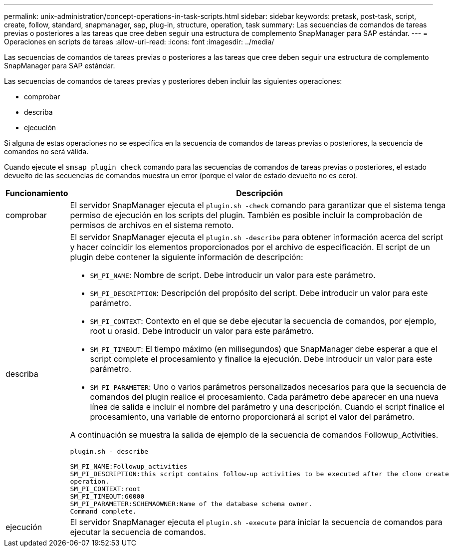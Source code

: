 ---
permalink: unix-administration/concept-operations-in-task-scripts.html 
sidebar: sidebar 
keywords: pretask, post-task, script, create, follow, standard, snapmanager, sap, plug-in, structure, operation, task 
summary: Las secuencias de comandos de tareas previas o posteriores a las tareas que cree deben seguir una estructura de complemento SnapManager para SAP estándar. 
---
= Operaciones en scripts de tareas
:allow-uri-read: 
:icons: font
:imagesdir: ../media/


[role="lead"]
Las secuencias de comandos de tareas previas o posteriores a las tareas que cree deben seguir una estructura de complemento SnapManager para SAP estándar.

Las secuencias de comandos de tareas previas y posteriores deben incluir las siguientes operaciones:

* comprobar
* describa
* ejecución


Si alguna de estas operaciones no se especifica en la secuencia de comandos de tareas previas o posteriores, la secuencia de comandos no será válida.

Cuando ejecute el `smsap plugin check` comando para las secuencias de comandos de tareas previas o posteriores, el estado devuelto de las secuencias de comandos muestra un error (porque el valor de estado devuelto no es cero).

[cols="1a,4a"]
|===
| Funcionamiento | Descripción 


 a| 
comprobar
 a| 
El servidor SnapManager ejecuta el `plugin.sh -check` comando para garantizar que el sistema tenga permiso de ejecución en los scripts del plugin. También es posible incluir la comprobación de permisos de archivos en el sistema remoto.



 a| 
describa
 a| 
El servidor SnapManager ejecuta el `plugin.sh -describe` para obtener información acerca del script y hacer coincidir los elementos proporcionados por el archivo de especificación. El script de un plugin debe contener la siguiente información de descripción:

* `SM_PI_NAME`: Nombre de script. Debe introducir un valor para este parámetro.
* `SM_PI_DESCRIPTION`: Descripción del propósito del script. Debe introducir un valor para este parámetro.
* `SM_PI_CONTEXT`: Contexto en el que se debe ejecutar la secuencia de comandos, por ejemplo, root u orasid. Debe introducir un valor para este parámetro.
* `SM_PI_TIMEOUT`: El tiempo máximo (en milisegundos) que SnapManager debe esperar a que el script complete el procesamiento y finalice la ejecución. Debe introducir un valor para este parámetro.
* `SM_PI_PARAMETER`: Uno o varios parámetros personalizados necesarios para que la secuencia de comandos del plugin realice el procesamiento. Cada parámetro debe aparecer en una nueva línea de salida e incluir el nombre del parámetro y una descripción. Cuando el script finalice el procesamiento, una variable de entorno proporcionará al script el valor del parámetro.


A continuación se muestra la salida de ejemplo de la secuencia de comandos Followup_Activities.

[listing]
----
plugin.sh - describe

SM_PI_NAME:Followup_activities
SM_PI_DESCRIPTION:this script contains follow-up activities to be executed after the clone create
operation.
SM_PI_CONTEXT:root
SM_PI_TIMEOUT:60000
SM_PI_PARAMETER:SCHEMAOWNER:Name of the database schema owner.
Command complete.
----


 a| 
ejecución
 a| 
El servidor SnapManager ejecuta el `plugin.sh -execute` para iniciar la secuencia de comandos para ejecutar la secuencia de comandos.

|===